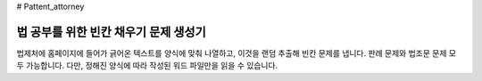 # Pattent_attorney

================================
법 공부를 위한 빈칸 채우기 문제 생성기 
================================

법제처에 홈페이지에 들어가 긁어온 텍스트를 양식에 맞춰 나열하고,  
이것을 랜덤 추출해 빈칸 문제를 냅니다. 
판례 문제와 법조문 문제 모두 가능합니다.  
다만, 정해진 양식에 따라 작성된 워드 파일만을 읽을 수 있습니다. 
